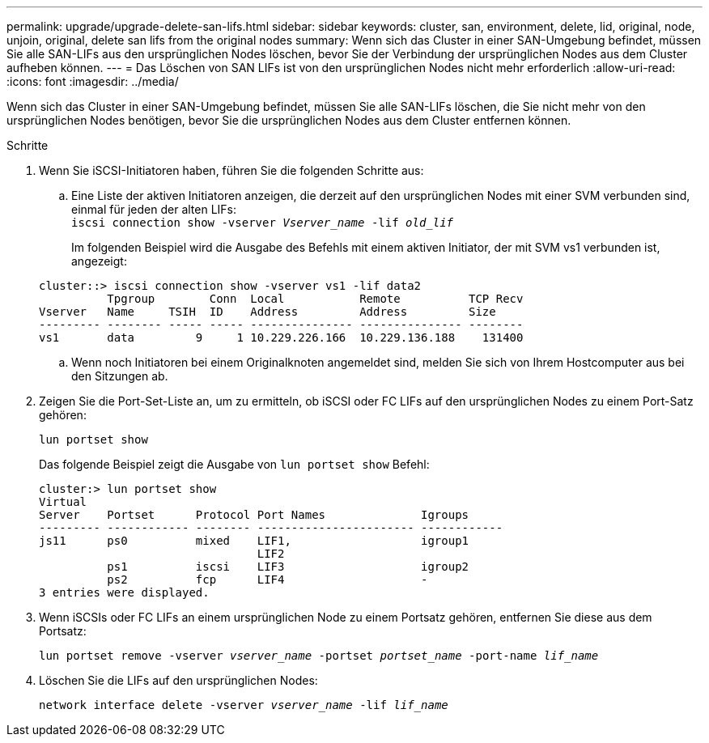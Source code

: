 ---
permalink: upgrade/upgrade-delete-san-lifs.html 
sidebar: sidebar 
keywords: cluster, san, environment, delete, lid, original, node, unjoin, original, delete san lifs from the original nodes 
summary: Wenn sich das Cluster in einer SAN-Umgebung befindet, müssen Sie alle SAN-LIFs aus den ursprünglichen Nodes löschen, bevor Sie der Verbindung der ursprünglichen Nodes aus dem Cluster aufheben können. 
---
= Das Löschen von SAN LIFs ist von den ursprünglichen Nodes nicht mehr erforderlich
:allow-uri-read: 
:icons: font
:imagesdir: ../media/


[role="lead"]
Wenn sich das Cluster in einer SAN-Umgebung befindet, müssen Sie alle SAN-LIFs löschen, die Sie nicht mehr von den ursprünglichen Nodes benötigen, bevor Sie die ursprünglichen Nodes aus dem Cluster entfernen können.

.Schritte
. Wenn Sie iSCSI-Initiatoren haben, führen Sie die folgenden Schritte aus:
+
.. Eine Liste der aktiven Initiatoren anzeigen, die derzeit auf den ursprünglichen Nodes mit einer SVM verbunden sind, einmal für jeden der alten LIFs: +
`iscsi connection show -vserver _Vserver_name_ -lif _old_lif_`
+
Im folgenden Beispiel wird die Ausgabe des Befehls mit einem aktiven Initiator, der mit SVM vs1 verbunden ist, angezeigt:

+
[listing]
----
cluster::> iscsi connection show -vserver vs1 -lif data2
          Tpgroup        Conn  Local           Remote          TCP Recv
Vserver   Name     TSIH  ID    Address         Address         Size
--------- -------- ----- ----- --------------- --------------- --------
vs1       data         9     1 10.229.226.166  10.229.136.188    131400
----
.. Wenn noch Initiatoren bei einem Originalknoten angemeldet sind, melden Sie sich von Ihrem Hostcomputer aus bei den Sitzungen ab.


. Zeigen Sie die Port-Set-Liste an, um zu ermitteln, ob iSCSI oder FC LIFs auf den ursprünglichen Nodes zu einem Port-Satz gehören:
+
`lun portset show`

+
Das folgende Beispiel zeigt die Ausgabe von `lun portset show` Befehl:

+
[listing]
----
cluster:> lun portset show
Virtual
Server    Portset      Protocol Port Names              Igroups
--------- ------------ -------- ----------------------- ------------
js11      ps0          mixed    LIF1,                   igroup1
                                LIF2
          ps1          iscsi    LIF3                    igroup2
          ps2          fcp      LIF4                    -
3 entries were displayed.
----
. Wenn iSCSIs oder FC LIFs an einem ursprünglichen Node zu einem Portsatz gehören, entfernen Sie diese aus dem Portsatz:
+
`lun portset remove -vserver _vserver_name_ -portset _portset_name_ -port-name _lif_name_`

. Löschen Sie die LIFs auf den ursprünglichen Nodes:
+
`network interface delete -vserver _vserver_name_ -lif _lif_name_`


